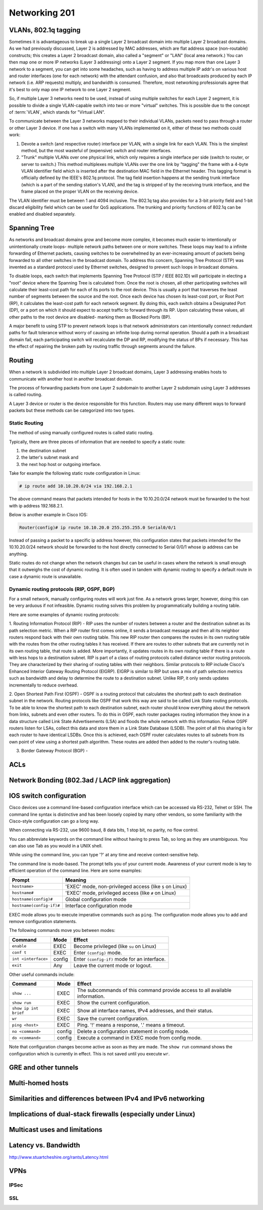 Networking 201
**************

VLANs, 802.1q tagging
=====================
Sometimes it is advantageous to break up a single Layer 2 broadcast domain into multiple Layer 2 broadcast domains.
As we had previously discussed, Layer 2 is addressed by MAC addresses, which are flat address space (non-routable) constructs; this creates a Layer 2 broadcast domain, also called a "segment" or "LAN" (local area network.) You can then map one or more IP networks (Layer 3 addressing) onto a Layer 2 segment.
If you map more than one Layer 3 network to a segment, you can get into some headaches, such as having to address multiple IP addr's on various host and router interfaces (one for each network) with the attendant confusion, and also that broadcasts produced by each IP network (i.e. ARP requests) multiply, and bandwidth is consumed.
Therefore, most networking professionals agree that it's best to only map one IP network to one Layer 2 segment.

So, if multiple Layer 3 networks need to be used, instead of using multiple switches for each Layer 2 segment, it is possible to divide a single VLAN-capable switch into two or more "virtual" switches.
This is possible due to the concept of :term:`VLAN`, which stands for "Virtual LAN".

To communicate between the Layer 3 networks mapped to their individual VLANs, packets need to pass through a router or other Layer 3 device.
If one has a switch with many VLANs implemented on it, either of these two methods could work:

1. Devote a switch (and respective router) interface per VLAN, with a single link for each VLAN.
   This is the simplest method, but the most wasteful of (expensive) switch and router interfaces.

2. "Trunk" multiple VLANs over one physical link, which only requires a single interface per side (switch to router, or server to switch.)
   This method multiplexes multiple VLANs over the one link by "tagging" the frame with a 4-byte VLAN identifier field which is inserted after the destination MAC field in the Ethernet header.
   This tagging format is officially defined by the IEEE's 802.1q protocol.
   The tag field insertion happens at the sending trunk interface (which is a part of the sending station's VLAN), and the tag is stripped of by the receiving trunk interface, and the frame placed on the proper VLAN on the receiving device.

The VLAN identifier must be between 1 and 4094 inclusive.
The 802.1q tag also provides for a 3-bit priority field and 1-bit discard eligibility field which can be used for QoS applications.
The trunking and priority functions of 802.1q can be enabled and disabled separately.

Spanning Tree
=============
As networks and broadcast domains grow and become more complex, it becomes much easier to intentionally or unintentionally create loops- multiple network paths between one or more switches.
These loops may lead to a infinite forwarding of Ethernet packets, causing switches to be overwhelmed by an ever-increasing amount of packets being forwarded to all other switches in the broadcast domain.
To address this concern, Spanning Tree Protocol (STP) was invented as a standard protocol used by Ethernet switches, designed to prevent such loops in broadcast domains.

To disable loops, each switch that implements Spanning Tree Protocol (STP / IEEE 802.1D) will participate in electing a "root" device where the Spanning Tree is calculated from.
Once the root is chosen, all other participating switches will calculate their least-cost path for each of its ports to the root device.
This is usually a port that traverses the least number of segments between the source and the root.
Once each device has chosen its least-cost port, or Root Port (RP), it calculates the least-cost path for each network segment.
By doing this, each switch obtains a Designated Port (DP), or a port on which it should expect to accept traffic to forward through its RP.
Upon calculating these values, all other paths to the root device are disabled- marking them as Blocked Ports (BP).

A major benefit to using STP to prevent network loops is that network administrators can intentionally connect redundant paths for fault tolerance without worry of causing an infinite loop during normal operation.
Should a path in a broadcast domain fail, each participating switch will recalculate the DP and RP, modifying the status of BPs if necessary.
This has the effect of repairing the broken path by routing traffic through segments around the failure.

Routing
==============
When a network is subdivided into multiple Layer 2 broadcast domains, Layer 3 addressing enables hosts to communicate with another host in another broadcast domain.

The process of forwarding packets from one Layer 2 subdomain to another Layer 2 subdomain using Layer 3 addresses is called routing.

A Layer 3 device or router is the device responsible for this function.
Routers may use many different ways to forward packets but these methods can be categorized into two types.

Static Routing
--------------
The method of using manually configured routes is called static routing.

Typically, there are three pieces of information that are needed to specify a static route:

1. the destination subnet

2. the latter's subnet mask and

3. the next hop host or outgoing interface.

Take for example the following static route configuration in Linux:

.. code-block:: console

   # ip route add 10.10.20.0/24 via 192.168.2.1

The above command means that packets intended for hosts in the 10.10.20.0/24 network must be forwarded to the host with ip address 192.168.2.1.

Below is another example in Cisco IOS:

.. code-block:: console

   Router(config)# ip route 10.10.20.0 255.255.255.0 Serial0/0/1

Instead of passing a packet to a specific ip address however, this configuration states that packets intended for the 10.10.20.0/24 network should be forwarded to the host directly connected to Serial 0/0/1 whose ip address can be anything.

Static routes do not change when the network changes but can be useful in cases where the network is small enough that it outweighs the cost of dynamic routing.
It is often used in tandem with dynamic routing to specify a default route in case a dynamic route is unavailable.

Dynamic routing protocols (RIP, OSPF, BGP)
--------------------------------------------------------
For a small network, manually configuring routes will work just fine.
As a network grows larger, however, doing this can be very arduous if not infeasible.
Dynamic routing solves this problem by programmatically building a routing table.

Here are some examples of dynamic routing protocols:

1. Routing Information Protocol (RIP) - RIP uses the number of routers between a router and the destination subnet as its path selection metric.
When a RIP router first comes online, it sends a broadcast message and then all its neighbor routers respond back with their own routing table.
This new RIP router then compares the routes in its own routing table with the routes from the other routing tables it has received.
If there are routes to other subnets that are currently not in its own routing table, that route is added.
More importantly, it updates routes in its own routing table if there is a route with less hops to a destination subnet.
RIP is part of a class of routing protocols called distance vector routing protocols.
They are characterized by their sharing of routing tables with their neighbors.
Similar protocols to RIP include Cisco's Enhanced Interior Gateway Routing Protocol (EIGRP).
EIGRP is similar to RIP but uses a mix of path selection metrics such as bandwidth and delay to determine the route to a destination subnet.
Unlike RIP, it only sends updates incrementally to reduce overhead.

2. Open Shortest Path First (OSPF) - OSPF is a routing protocol that calculates the shortest path to each destination subnet in the network.
Routing protocols like OSPF that work this way are said to be called Link State routing protocols.
To be able to know the shortest path to each destination subnet, each router should know everything about the network from links, subnets and even other routers.
To do this in OSPF, each router packages routing information they know in a data structure called Link State Advertisements (LSA) and floods the whole network with this information.
Fellow OSPF routers listen for LSAs, collect this data and store them in a Link State Database (LSDB).
The point of all this sharing is for each router to have identical LSDBs.
Once this is achieved, each OSPF router calculates routes to all subnets from its own point of view using a shortest path algorithm.
These routes are added then added to the router's routing table.

3. Border Gateway Protocol (BGP) -

ACLs
====

Network Bonding (802.3ad / LACP link aggregation)
=================================================

IOS switch configuration
========================

Cisco devices use a command line-based configuration interface which can be accessed via RS-232, Telnet or SSH.
The command line syntax is distinctive and has been loosely copied by many other vendors, so some familiarity with the Cisco-style configuration can go a long way.

When connecting via RS-232, use 9600 baud, 8 data bits, 1 stop bit, no parity, no flow control.

You can abbreviate keywords on the command line without having to press Tab, so long as they are unambiguous.
You can also use Tab as you would in a UNIX shell.

While using the command line, you can type '?' at any time and receive context-sensitive help.

The command line is mode-based. The prompt tells you of your current mode.
Awareness of your current mode is key to efficient operation of the command line.
Here are some examples:

=========================  ===================================================
Prompt                     Meaning
=========================  ===================================================
``hostname>``              'EXEC' mode, non-privileged access
                           (like ``$`` on Linux)
``hostname#``              'EXEC' mode, privileged access
                           (like ``#`` on Linux)
``hostname(config)#``      Global configuration mode
``hostname(config-if)#``   Interface configuration mode
=========================  ===================================================

EXEC mode allows you to execute imperative commands such as ``ping``.
The configuration mode allows you to add and remove configuration statements.

The following commands move you between modes:

=========================  ======  ===========================================
Command                    Mode    Effect
=========================  ======  ===========================================
``enable``                 EXEC    Become privileged (like ``su`` on Linux)
``conf t``                 EXEC    Enter ``(config)`` mode.
``int <interface>``        config  Enter ``(config-if)`` mode for an
                                   interface.
``exit``                   Any     Leave the current mode or logout.
=========================  ======  ===========================================

Other useful commands include:

=========================  ======  ===========================================
Command                    Mode    Effect
=========================  ======  ===========================================
``show ...``               EXEC    The subcommands of this command provide
                                   access to all available information.
``show run``               EXEC    Show the current configuration.
``show ip int brief``      EXEC    Show all interface names, IPv4 addresses,
                                   and their status.
``wr``                     EXEC    Save the current configuration.
``ping <host>``            EXEC    Ping. '!' means a response,
                                   '.' means a timeout.
``no <command>``           config  Delete a configuration statement in config
                                   mode.
``do <command>``           config  Execute a command in EXEC mode from config
                                   mode.
=========================  ======  ===========================================

Note that configuration changes become active as soon as they are made.
The ``show run`` command shows the configuration which is currently in effect.
This is not saved until you execute ``wr``.

GRE and other tunnels
=====================

Multi-homed hosts
=================

Similarities and differences between IPv4 and IPv6 networking
=============================================================

Implications of dual-stack firewalls (especially under Linux)
=============================================================

Multicast uses and limitations
==============================

Latency vs. Bandwidth
=====================

http://www.stuartcheshire.org/rants/Latency.html

VPNs
====

IPSec
-----

SSL
---
